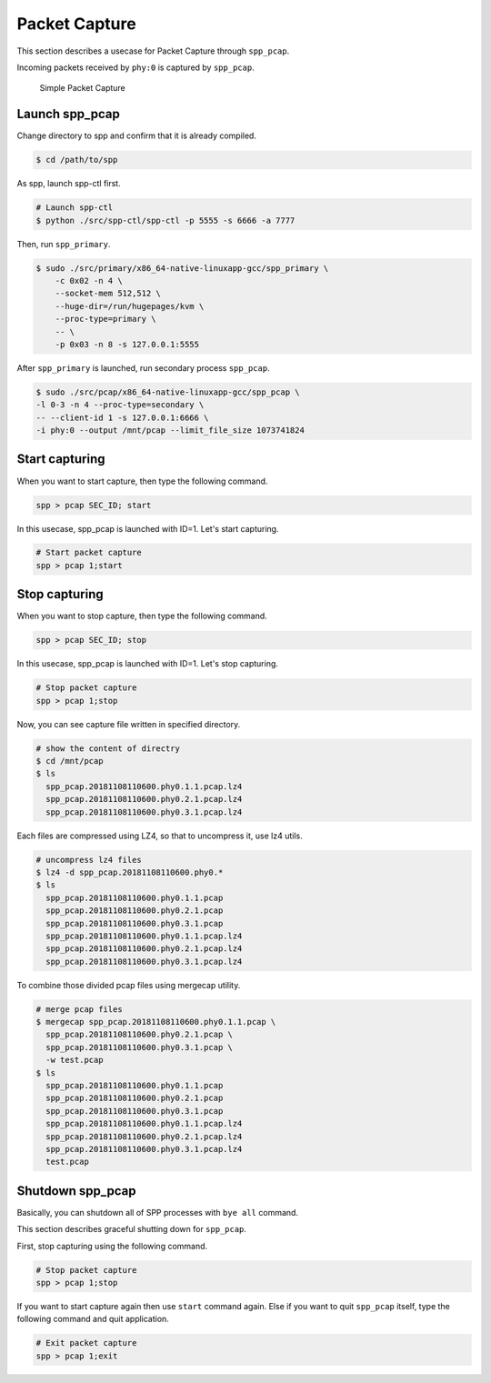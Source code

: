 ..  SPDX-License-Identifier: BSD-3-Clause
    Copyright(c) 2010-2014 Intel Corporation

.. _spp_pcap_use_case:

Packet Capture
==============


This section describes a usecase for Packet Capture through ``spp_pcap``.

Incoming packets received by ``phy:0`` is captured by ``spp_pcap``.

.. _figure_simple_capture:

.. figure:: ../../images/spp_pcap/spp_pcap_overview.*
    :width: 55%

    Simple Packet Capture

Launch spp_pcap
~~~~~~~~~~~~~~~

Change directory to spp and confirm that it is already compiled.

.. code-block:: console

    $ cd /path/to/spp

As spp, launch spp-ctl first.

.. code-block:: console

    # Launch spp-ctl
    $ python ./src/spp-ctl/spp-ctl -p 5555 -s 6666 -a 7777

Then, run ``spp_primary``.

.. code-block:: console

    $ sudo ./src/primary/x86_64-native-linuxapp-gcc/spp_primary \
        -c 0x02 -n 4 \
        --socket-mem 512,512 \
        --huge-dir=/run/hugepages/kvm \
        --proc-type=primary \
        -- \
        -p 0x03 -n 8 -s 127.0.0.1:5555

After ``spp_primary`` is launched, run secondary process ``spp_pcap``.

.. code-block:: console

    $ sudo ./src/pcap/x86_64-native-linuxapp-gcc/spp_pcap \
    -l 0-3 -n 4 --proc-type=secondary \
    -- --client-id 1 -s 127.0.0.1:6666 \
    -i phy:0 --output /mnt/pcap --limit_file_size 1073741824


Start capturing
~~~~~~~~~~~~~~~
When you want to start capture, then type the following command.

.. code-block:: console

    spp > pcap SEC_ID; start

In this usecase, spp_pcap is launched with ID=1. Let's start capturing.

.. code-block:: console

    # Start packet capture
    spp > pcap 1;start

Stop capturing
~~~~~~~~~~~~~~

When you want to stop capture, then type the following command.

.. code-block:: console

    spp > pcap SEC_ID; stop

In this usecase, spp_pcap is launched with ID=1. Let's stop capturing.

.. code-block:: console

    # Stop packet capture
    spp > pcap 1;stop


Now, you can see capture file written in specified directory.

.. code-block:: console

    # show the content of directry
    $ cd /mnt/pcap
    $ ls
      spp_pcap.20181108110600.phy0.1.1.pcap.lz4
      spp_pcap.20181108110600.phy0.2.1.pcap.lz4
      spp_pcap.20181108110600.phy0.3.1.pcap.lz4

Each files are compressed using LZ4, so that to uncompress it,
use lz4 utils.

.. code-block:: console

    # uncompress lz4 files
    $ lz4 -d spp_pcap.20181108110600.phy0.*
    $ ls
      spp_pcap.20181108110600.phy0.1.1.pcap
      spp_pcap.20181108110600.phy0.2.1.pcap
      spp_pcap.20181108110600.phy0.3.1.pcap
      spp_pcap.20181108110600.phy0.1.1.pcap.lz4
      spp_pcap.20181108110600.phy0.2.1.pcap.lz4
      spp_pcap.20181108110600.phy0.3.1.pcap.lz4

To combine those divided pcap files using mergecap utility.

.. code-block:: console

    # merge pcap files
    $ mergecap spp_pcap.20181108110600.phy0.1.1.pcap \
      spp_pcap.20181108110600.phy0.2.1.pcap \
      spp_pcap.20181108110600.phy0.3.1.pcap \
      -w test.pcap
    $ ls
      spp_pcap.20181108110600.phy0.1.1.pcap
      spp_pcap.20181108110600.phy0.2.1.pcap
      spp_pcap.20181108110600.phy0.3.1.pcap
      spp_pcap.20181108110600.phy0.1.1.pcap.lz4
      spp_pcap.20181108110600.phy0.2.1.pcap.lz4
      spp_pcap.20181108110600.phy0.3.1.pcap.lz4
      test.pcap

.. _spp_pcap_use_case_shutdown:

Shutdown spp_pcap
~~~~~~~~~~~~~~~~~

Basically, you can shutdown all of SPP processes with ``bye all``
command.

This section describes graceful shutting down for ``spp_pcap``.

First, stop capturing using the following command.

.. code-block:: console

    # Stop packet capture
    spp > pcap 1;stop

If you want to start capture again then use ``start`` command again.
Else if you want to quit ``spp_pcap`` itself, type the following command
and quit application.

.. code-block:: console

    # Exit packet capture
    spp > pcap 1;exit
